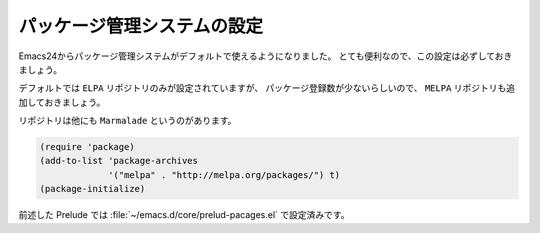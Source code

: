 ==================================================
パッケージ管理システムの設定
==================================================

Emacs24からパッケージ管理システムがデフォルトで使えるようになりました。
とても便利なので、この設定は必ずしておきましょう。

デフォルトでは ``ELPA`` リポジトリのみが設定されていますが、
パッケージ登録数が少ないらしいので、
``MELPA`` リポジトリも追加しておきましょう。

リポジトリは他にも ``Marmalade`` というのがあります。

.. code-block:: elisp

   (require 'package)
   (add-to-list 'package-archives
                '("melpa" . "http://melpa.org/packages/") t)
   (package-initialize)


前述した Prelude では :file:`~/emacs.d/core/prelud-pacages.el` で設定済みです。
